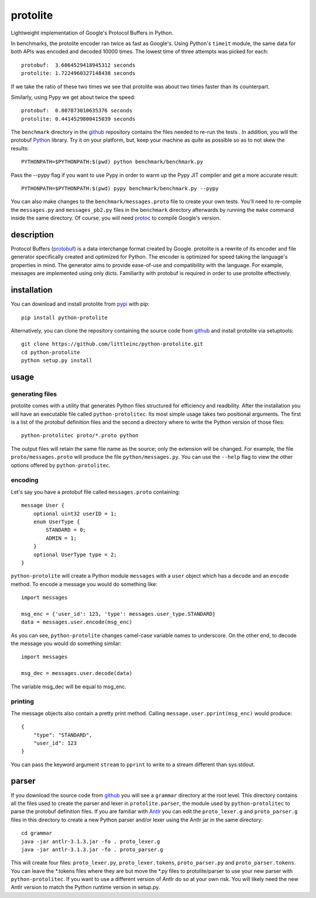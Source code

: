 =========
protolite
=========

Lightweight implementation of Google's Protocol Buffers in Python.

In benchmarks, the protolite encoder ran twice as fast as
Google's. Using Python's ``timeit`` module, the same data for both APIs was
encoded and decoded 10000 times. The lowest time of three attempts was
picked for each::

    protobuf:  3.6064529418945312 seconds
    protolite: 1.7224960327148438 seconds

If we take the ratio of these two times we see that protolite was
about two times faster than its counterpart.

Similarly, using Pypy we get about twice the speed::

    protobuf:  0.807873010635376 seconds
    protolite: 0.4414529800415039 seconds

The ``benchmark`` directory in the github_ repository contains the files needed
to re-run the tests . In addition, you will the protobuf Python_ library. Try it
on your platform, but, keep your machine as quite as possible so as to not skew
the results::

    PYTHONPATH=$PYTHONPATH:$(pwd) python benchmark/benchmark.py

Pass the --pypy flag if you want to use Pypy in order to warm up the
Pypy JIT compiler and get a more accurate result::

    PYTHONPATH=$PYTHONPATH:$(pwd) pypy benchmark/benchmark.py --pypy

You can also make changes to the ``benchmark/messages.proto`` file to create
your own tests. You'll need to re-compile the ``messages.py`` and
``messages_pb2.py`` files in the ``benchmark`` directory afterwards by running
the ``make`` command inside the same directory. Of course, you will need protoc_
to compile Google's version.


description
===========

Protocol Buffers (protobuf_) is a data interchange format created by
Google. protolite is a rewrite of its encoder and file generator
specifically created and optimized for Python. The encoder is
optimized for speed taking the language's properties in mind. The
generator aims to provide ease-of-use and compatibility with the
language. For example, messages are implemented using only
dicts. Familiarity with protobuf is required in order to use protolite
effectively.


installation
============

You can download and install protolite from pypi_ with pip::

    pip install python-protolite

Alternatively, you can clone the repository containing the source code
from github_ and install protolite via setuptools::

    git clone https://github.com/littleinc/python-protolite.git
    cd python-protolite
    python setup.py install

usage
=====

generating files
----------------

protolite comes with a utility that generates Python files structured
for efficiency and readbility. After the installation you will have an
executable file called ``python-protolitec``. Its most simple usage
takes two positional arguments. The first is a list of the protobuf
definition files and the second a directory where to write the Python
version of those files::

    python-protolitec proto/*.proto python

The output files will retain the same file name as the source; only the
extension will be changed. For example, the file ``proto/messages.proto``
will produce the file ``python/messages.py``. You can use the ``--help``
flag to view the other options offered by ``python-protolitec``.

encoding
--------

Let's say you have a protobuf file called ``messages.proto`` containing::

    message User {
        optional uint32 userID = 1;
        enum UserType {
            STANDARD = 0;
            ADMIN = 1;
        }
        optional UserType type = 2;
    }

``python-protolite`` will create a Python module ``messages`` with a ``user``
object which has a ``decode`` and  an ``encode`` method. To encode a
message you would do something like::

    import messages

    msg_enc = {'user_id': 123, 'type': messages.user_type.STANDARD}
    data = messages.user.encode(msg_enc)

As you can see, ``python-protolite`` changes camel-case variable names to
underscore. On the other end, to decode the message you would do
something similar::

    import messages

    msg_dec = messages.user.decode(data)

The variable msg_dec will be equal to msg_enc.

printing
--------

The message objects also contain a pretty print method. Calling
``message.user.pprint(msg_enc)`` would produce::

    {
        "type": "STANDARD",
        "user_id": 123
    }


You can pass the keyword argument ``stream`` to ``pprint`` to write to
a stream different than sys.stdout.

parser
======

If you download the source code from github_ you will see a
``grammar`` directory at the root level. This directory contains all
the files used to create the parser and lexer in ``protolite.parser``,
the module used by ``python-protolitec`` to parse the protobuf
definition files. If you are familiar with Antlr_ you can edit the
``proto_lexer.g`` and ``proto_parser.g`` files in this directory to create a
new Python parser and/or lexer using the Antlr jar in the same directory::

    cd grammar
    java -jar antlr-3.1.3.jar -fo . proto_lexer.g
    java -jar antlr-3.1.3.jar -fo . proto_parser.g

This will create four files:  ``proto_lexer.py``,
``proto_lexer.tokens``, ``proto_parser.py`` and
``proto_parser.tokens``. You can leave the \*.tokens files where they
are but move the \*.py files to protolite/parser to use your new parser
with ``python-protolitec``. If you want to use a different version of
Antlr do so at your own risk. You will likely need the new Antlr
version to match the Python runtime version in setup.py.

.. _protobuf:  https://code.google.com/p/protobuf
.. _pypi: https://pypi.python.org/pypi/python-protolite
.. _github: https://github.com/littleinc/python-protolite
.. _antlr: http://antlr3.org/
.. _Python: https://pypi.python.org/pypi/protobuf
.. _protoc: https://code.google.com/p/protobuf/downloads/list
